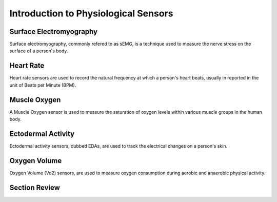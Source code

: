 ======================================
Introduction to Physiological Sensors
======================================

------------------------
Surface Electromyography
------------------------

Surface electromyography, commonly refered to as sEMG, is a technique used to measure the nerve stress on the surface of a person's body.


-----------
Heart Rate
-----------

Heart rate sensors are used to record the natural frequency at which a person's heart beats, usually in reported in the unit of Beats per Minute (BPM).


--------------
Muscle Oxygen
--------------

A Muscle Oxygen sensor is used to measure the saturation of oxygen levels within various muscle groups in the human body.

--------------------
Ectodermal Activity
--------------------

Ectodermal activity sensors, dubbed EDAs, are used to track the electrical changes on a person's skin.

--------------
Oxygen Volume
--------------

Oxygen Volume (Vo2) sensors, are used to measure oxygen consumption during aerobic and anaerobic physical activity.

---------------
Section Review
---------------